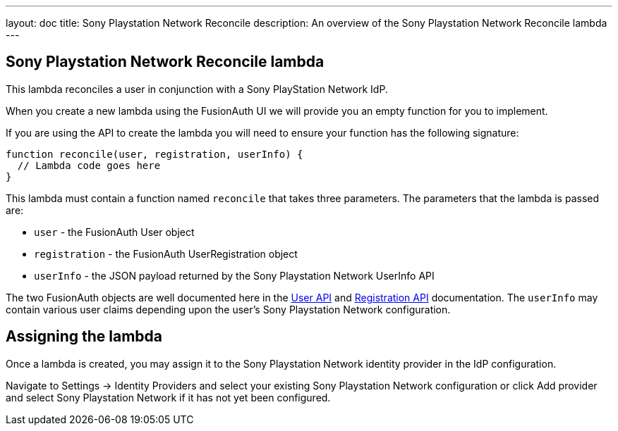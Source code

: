 ---
layout: doc
title: Sony Playstation Network Reconcile
description: An overview of the Sony Playstation Network Reconcile lambda
---

:sectnumlevels: 0

== Sony Playstation Network Reconcile lambda

This lambda reconciles a user in conjunction with a Sony PlayStation Network IdP.

When you create a new lambda using the FusionAuth UI we will provide you an empty function for you to implement.

If you are using the API to create the lambda you will need to ensure your function has the following signature:

[source,javascript]
----
function reconcile(user, registration, userInfo) {
  // Lambda code goes here
}
----

This lambda must contain a function named `reconcile` that takes three parameters. The parameters that the lambda is passed are:

* `user` - the FusionAuth User object
* `registration` - the FusionAuth UserRegistration object
* `userInfo` - the JSON payload returned by the Sony Playstation Network UserInfo API

The two FusionAuth objects are well documented here in the link:/docs/v1/tech/apis/users[User API] and link:/docs/v1/tech/apis/registrations[Registration API] documentation. The `userInfo` may contain various user claims depending upon the user's Sony Playstation Network configuration.

== Assigning the lambda

Once a lambda is created, you may assign it to the Sony Playstation Network identity provider in the IdP configuration.

Navigate to [breadcrumb]#Settings -> Identity Providers# and select your existing Sony Playstation Network configuration or click [breadcrumb]#Add provider# and select Sony Playstation Network if it has not yet been configured.
